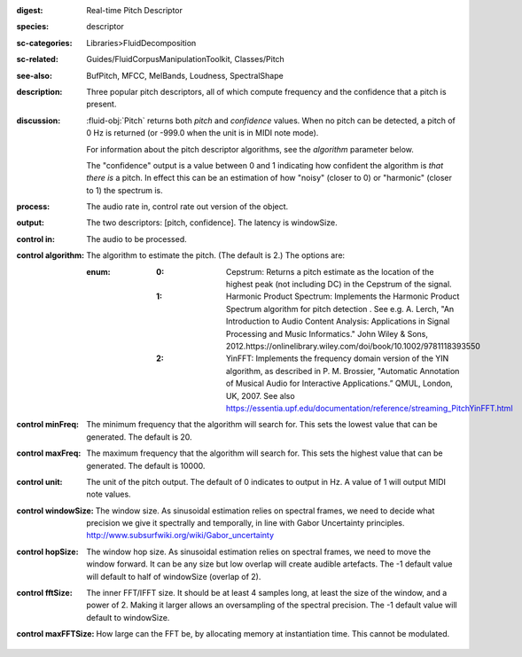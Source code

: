 :digest: Real-time Pitch Descriptor
:species: descriptor
:sc-categories: Libraries>FluidDecomposition
:sc-related: Guides/FluidCorpusManipulationToolkit, Classes/Pitch
:see-also: BufPitch, MFCC, MelBands, Loudness, SpectralShape
:description: Three popular pitch descriptors, all of which compute frequency and the confidence that a pitch is present.
:discussion: 

  :fluid-obj:`Pitch` returns both `pitch` and `confidence` values. When no pitch can be detected, a pitch of 0 Hz is returned (or -999.0 when the unit is in MIDI note mode).
  
  For information about the pitch descriptor algorithms, see the `algorithm` parameter below.
  
  The "confidence" output is a value between 0 and 1 indicating how confident the algorithm is *that there is* a pitch. In effect this can be an estimation of how "noisy" (closer to 0) or "harmonic" (closer to 1) the spectrum is.
  
:process: The audio rate in, control rate out version of the object.

:output: The two descriptors: [pitch, confidence]. The latency is windowSize.

:control in:

   The audio to be processed.

:control algorithm:

   The algorithm to estimate the pitch. (The default is 2.) The options are:

   :enum:

      :0:
         Cepstrum: Returns a pitch estimate as the location of the highest peak (not including DC) in the Cepstrum of the signal.

      :1:
         Harmonic Product Spectrum: Implements the Harmonic Product Spectrum algorithm for pitch detection . See e.g. A. Lerch, "An Introduction to Audio Content Analysis: Applications in Signal Processing and Music Informatics." John Wiley & Sons, 2012.https://onlinelibrary.wiley.com/doi/book/10.1002/9781118393550

      :2:
         YinFFT: Implements the frequency domain version of the YIN algorithm, as described in P. M. Brossier, "Automatic Annotation of Musical Audio for Interactive Applications.” QMUL, London, UK, 2007. See also https://essentia.upf.edu/documentation/reference/streaming_PitchYinFFT.html

:control minFreq:

   The minimum frequency that the algorithm will search for. This sets the lowest value that can be generated. The default is 20.

:control maxFreq:

   The maximum frequency that the algorithm will search for. This sets the highest value that can be generated. The default is 10000.

:control unit:

   The unit of the pitch output. The default of 0 indicates to output in Hz. A value of 1 will output MIDI note values.

:control windowSize:

   The window size. As sinusoidal estimation relies on spectral frames, we need to decide what precision we give it spectrally and temporally, in line with Gabor Uncertainty principles. http://www.subsurfwiki.org/wiki/Gabor_uncertainty

:control hopSize:

   The window hop size. As sinusoidal estimation relies on spectral frames, we need to move the window forward. It can be any size but low overlap will create audible artefacts. The -1 default value will default to half of windowSize (overlap of 2).

:control fftSize:

   The inner FFT/IFFT size. It should be at least 4 samples long, at least the size of the window, and a power of 2. Making it larger allows an oversampling of the spectral precision. The -1 default value will default to windowSize.

:control maxFFTSize:

   How large can the FFT be, by allocating memory at instantiation time. This cannot be modulated.

